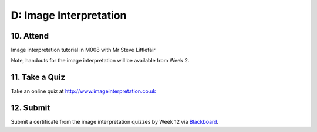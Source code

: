 D: Image Interpretation
=============================================

10. Attend
-----------------
Image interpretation tutorial in M008 with Mr Steve Littlefair

Note, handouts for the image interpretation will be available from Week 2.


11. Take a Quiz
-----------------
Take an online quiz at `<http://www.imageinterpretation.co.uk>`_


12. Submit
-----------------
Submit a certificate from the image interpretation quizzes by Week 12 via `Blackboard <http://elearning.sydney.edu.au>`_.